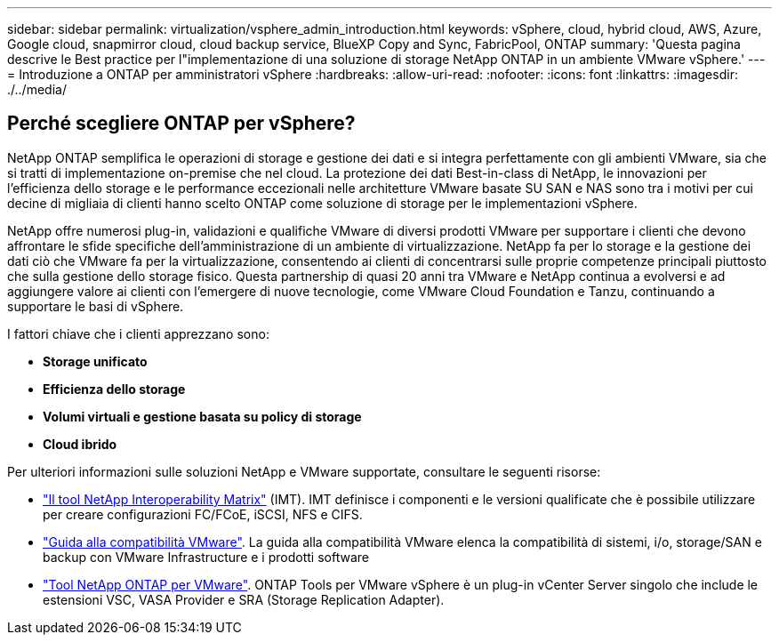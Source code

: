 ---
sidebar: sidebar 
permalink: virtualization/vsphere_admin_introduction.html 
keywords: vSphere, cloud, hybrid cloud, AWS, Azure, Google cloud, snapmirror cloud, cloud backup service, BlueXP Copy and Sync, FabricPool, ONTAP 
summary: 'Questa pagina descrive le Best practice per l"implementazione di una soluzione di storage NetApp ONTAP in un ambiente VMware vSphere.' 
---
= Introduzione a ONTAP per amministratori vSphere
:hardbreaks:
:allow-uri-read: 
:nofooter: 
:icons: font
:linkattrs: 
:imagesdir: ./../media/




== Perché scegliere ONTAP per vSphere?

NetApp ONTAP semplifica le operazioni di storage e gestione dei dati e si integra perfettamente con gli ambienti VMware, sia che si tratti di implementazione on-premise che nel cloud. La protezione dei dati Best-in-class di NetApp, le innovazioni per l'efficienza dello storage e le performance eccezionali nelle architetture VMware basate SU SAN e NAS sono tra i motivi per cui decine di migliaia di clienti hanno scelto ONTAP come soluzione di storage per le implementazioni vSphere.

NetApp offre numerosi plug-in, validazioni e qualifiche VMware di diversi prodotti VMware per supportare i clienti che devono affrontare le sfide specifiche dell'amministrazione di un ambiente di virtualizzazione. NetApp fa per lo storage e la gestione dei dati ciò che VMware fa per la virtualizzazione, consentendo ai clienti di concentrarsi sulle proprie competenze principali piuttosto che sulla gestione dello storage fisico. Questa partnership di quasi 20 anni tra VMware e NetApp continua a evolversi e ad aggiungere valore ai clienti con l'emergere di nuove tecnologie, come VMware Cloud Foundation e Tanzu, continuando a supportare le basi di vSphere.

I fattori chiave che i clienti apprezzano sono:

* *Storage unificato*
* *Efficienza dello storage*
* *Volumi virtuali e gestione basata su policy di storage*
* *Cloud ibrido*


Per ulteriori informazioni sulle soluzioni NetApp e VMware supportate, consultare le seguenti risorse:

* https://mysupport.netapp.com/matrix/#welcome["Il tool NetApp Interoperability Matrix"^] (IMT). IMT definisce i componenti e le versioni qualificate che è possibile utilizzare per creare configurazioni FC/FCoE, iSCSI, NFS e CIFS.
* https://www.vmware.com/resources/compatibility/search.php?deviceCategory=san&details=1&partner=64&isSVA=0&page=1&display_interval=10&sortColumn=Partner&sortOrder=Asc["Guida alla compatibilità VMware"^]. La guida alla compatibilità VMware elenca la compatibilità di sistemi, i/o, storage/SAN e backup con VMware Infrastructure e i prodotti software
* https://www.netapp.com/support-and-training/documentation/ontap-tools-for-vmware-vsphere-documentation/["Tool NetApp ONTAP per VMware"^]. ONTAP Tools per VMware vSphere è un plug-in vCenter Server singolo che include le estensioni VSC, VASA Provider e SRA (Storage Replication Adapter).

